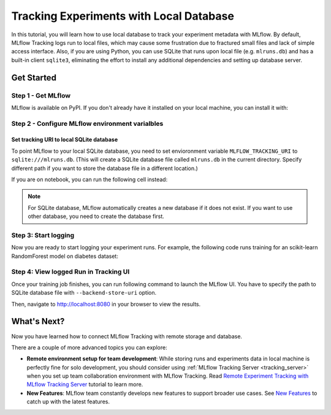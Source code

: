 ========================================
Tracking Experiments with Local Database
========================================

In this tutorial, you will learn how to use local database to track your experiment metadata with MLflow. By default, MLflow Tracking logs run to local files,
which may cause some frustration due to fractured small files and lack of simple access interface. Also, if you are using Python, you can use SQLite that runs 
upon local file (e.g. ``mlruns.db``) and has a built-in client ``sqlite3``, eliminating the effort to install any additional dependencies and setting up database server.

Get Started
===========

Step 1 - Get MLflow
-------------------
MLflow is available on PyPI. If you don't already have it installed on your local machine, you can install it with:

.. code-section::

    .. code-block:: bash
        :name: download-mlflow

        pip install mlflow

Step 2 - Configure MLflow environment varialbles
------------------------------------------------

Set tracking URI to local SQLite database
~~~~~~~~~~~~~~~~~~~~~~~~~~~~~~~~~~~~~~~~~

To point MLflow to your local SQLite database, you need to set envioronment variable ``MLFLOW_TRACKING_URI`` to ``sqlite:///mlruns.db``.
(This will create a SQLite database file called ``mlruns.db`` in the current directory. Specify different path if you want to store the database file in a different location.)

.. code-section::

    .. code-block:: bash
        :name: set-env

        export MLFLOW_TRACKING_URI=sqlite:///mlruns.db

If you are on notebook, you can run the following cell instead:

.. code-section::

    .. code-block::
        :name: set-env-notebook

        %env MLFLOW_TRACKING_URI=sqlite:///mlruns.db

.. note::
  For SQLite database, MLflow automatically creates a new database if it does not exist. If you want to use other database, you need to create the database first.


Step 3: Start logging
---------------------

Now you are ready to start logging your experiment runs. For example, the following code runs training for an scikit-learn RandomForest model on diabetes dataset:

.. code-section::

    .. code-block:: python

        import mlflow

        from sklearn.model_selection import train_test_split
        from sklearn.datasets import load_diabetes
        from sklearn.ensemble import RandomForestRegressor

        mlflow.autolog()

        db = load_diabetes()
        X_train, X_test, y_train, y_test = train_test_split(db.data, db.target)

        # Create and train models.
        rf = RandomForestRegressor(n_estimators=100, max_depth=6, max_features=3)
        rf.fit(X_train, y_train)

        # Use the model to make predictions on the test dataset.
        predictions = rf.predict(X_test)

Step 4: View logged Run in Tracking UI
--------------------------------------

Once your training job finishes, you can run following command to launch the MLflow UI. You have to specify the path to SQLite database file with ``--backend-store-uri`` option.

.. code-section::

    .. code-block:: bash
        :name: view-results

        mlflow ui --port 8080 --backend-store-uri sqlite:///mlruns.db

Then, navigate to `http://localhost:8080 <http://localhost:8080>`_ in your browser to view the results.

What's Next?
============

Now you have learned how to connect MLflow Tracking with remote storage and database.

There are a couple of more advanced topics you can explore:

* **Remote environment setup for team development**: While storing runs and experiments data in local machine is perfectly fine for solo development, you should 
  consider using :ref:`MLflow Tracking Server <tracking_server>` when you set up team collaboration environment with MLflow Tracking. Read 
  `Remote Experiment Tracking with MLflow Tracking Server <remote-server.html>`_ tutorial to learn more.
* **New Features**: MLflow team constantly develops new features to support broader use cases. See `New Features <../../new-features/index.html>`_ to catch up with the latest features.